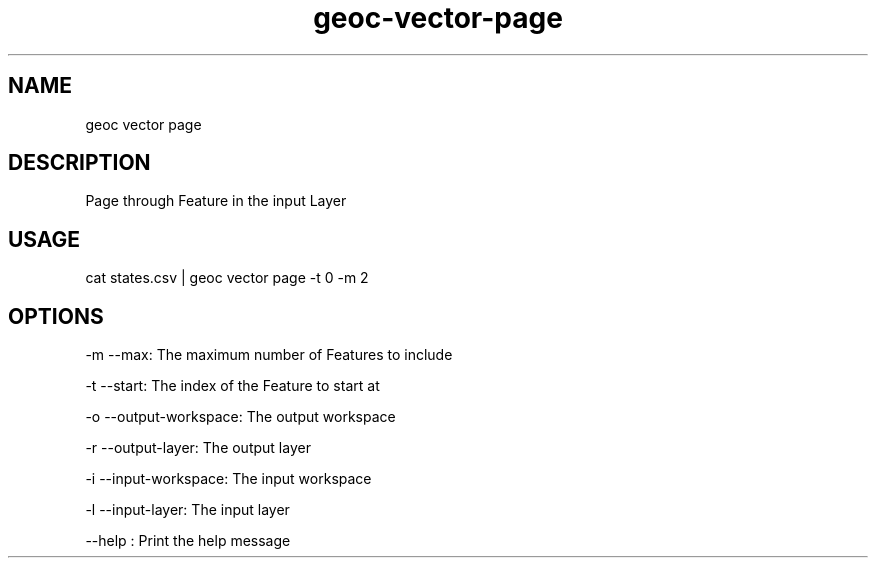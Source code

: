 .TH "geoc-vector-page" "1" "20 December 2014" "version 0.1"
.SH NAME
geoc vector page
.SH DESCRIPTION
Page through Feature in the input Layer
.SH USAGE
cat states.csv | geoc vector page -t 0 -m 2
.SH OPTIONS
-m --max: The maximum number of Features to include
.PP
-t --start: The index of the Feature to start at
.PP
-o --output-workspace: The output workspace
.PP
-r --output-layer: The output layer
.PP
-i --input-workspace: The input workspace
.PP
-l --input-layer: The input layer
.PP
--help : Print the help message
.PP
